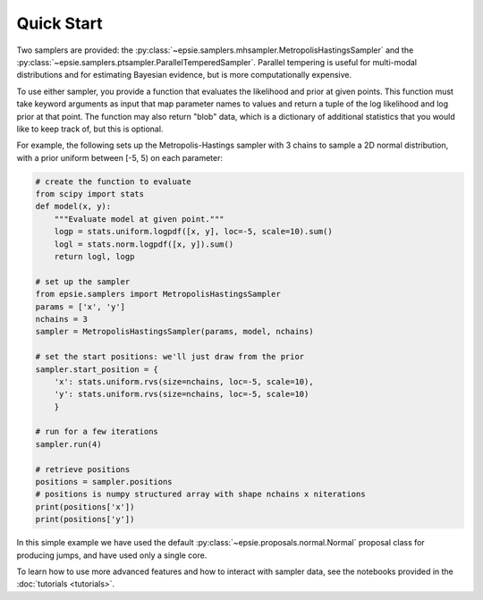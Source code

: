 Quick Start
-----------

Two samplers are provided: the
:py:class:`~epsie.samplers.mhsampler.MetropolisHastingsSampler` and the
:py:class:`~epsie.samplers.ptsampler.ParallelTemperedSampler`.
Parallel tempering is useful for multi-modal distributions and for estimating
Bayesian evidence, but is more computationally expensive.

To use either sampler, you provide a function that evaluates the likelihood and
prior at given points. This function must take keyword arguments as input that
map parameter names to values and return a tuple of the log likelihood and log
prior at that point. The function may also return "blob" data, which is a
dictionary of additional statistics that you would like to keep track of, but
this is optional.

For example, the following sets up the Metropolis-Hastings sampler with 3
chains to sample a 2D normal distribution, with a prior uniform between [-5, 5)
on each parameter:

.. code-block:: python

    # create the function to evaluate
    from scipy import stats
    def model(x, y):
        """Evaluate model at given point."""
        logp = stats.uniform.logpdf([x, y], loc=-5, scale=10).sum()
        logl = stats.norm.logpdf([x, y]).sum()
        return logl, logp

    # set up the sampler
    from epsie.samplers import MetropolisHastingsSampler
    params = ['x', 'y']
    nchains = 3
    sampler = MetropolisHastingsSampler(params, model, nchains) 

    # set the start positions: we'll just draw from the prior
    sampler.start_position = {
        'x': stats.uniform.rvs(size=nchains, loc=-5, scale=10),
        'y': stats.uniform.rvs(size=nchains, loc=-5, scale=10)
        }

    # run for a few iterations
    sampler.run(4)

    # retrieve positions
    positions = sampler.positions
    # positions is numpy structured array with shape nchains x niterations
    print(positions['x'])
    print(positions['y'])


In this simple example we have used the default
:py:class:`~epsie.proposals.normal.Normal` proposal class for producing
jumps, and have used only a single core.

To learn how to use more advanced features and how to interact with
sampler data, see the notebooks provided in the :doc:`tutorials <tutorials>`.

